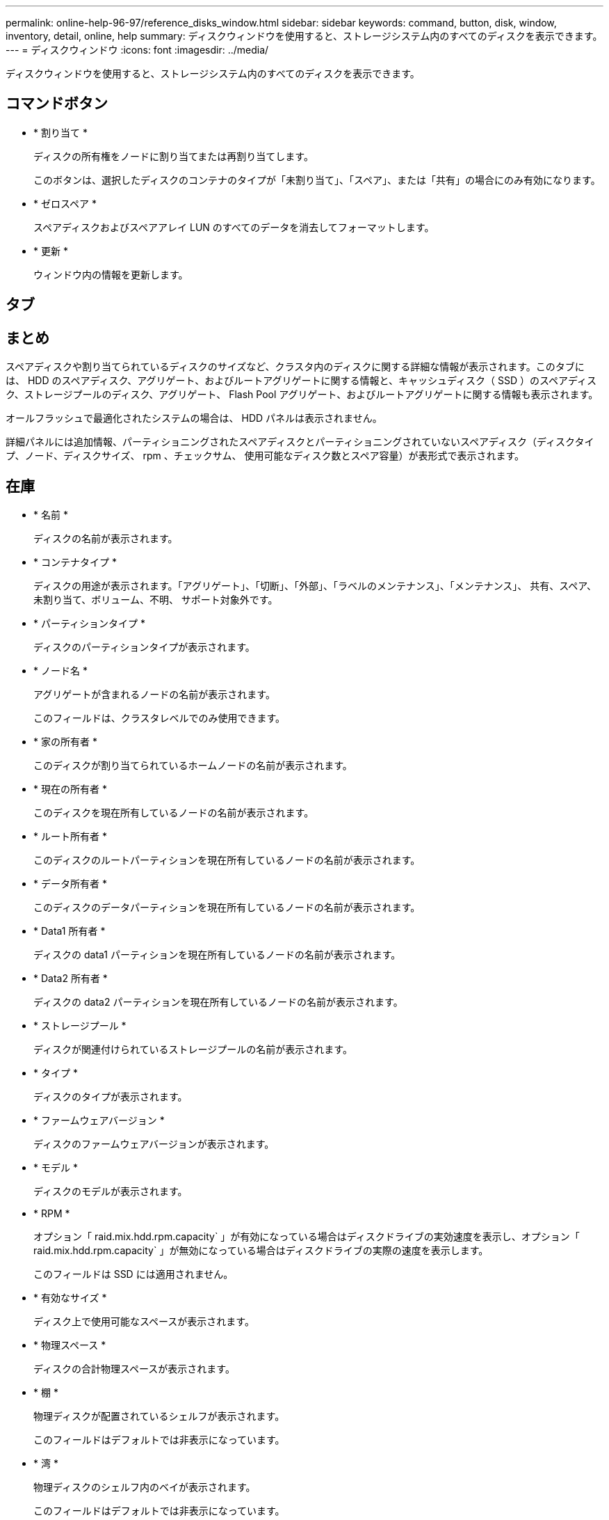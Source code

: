 ---
permalink: online-help-96-97/reference_disks_window.html 
sidebar: sidebar 
keywords: command, button, disk, window, inventory, detail, online, help 
summary: ディスクウィンドウを使用すると、ストレージシステム内のすべてのディスクを表示できます。 
---
= ディスクウィンドウ
:icons: font
:imagesdir: ../media/


[role="lead"]
ディスクウィンドウを使用すると、ストレージシステム内のすべてのディスクを表示できます。



== コマンドボタン

* * 割り当て *
+
ディスクの所有権をノードに割り当てまたは再割り当てします。

+
このボタンは、選択したディスクのコンテナのタイプが「未割り当て」、「スペア」、または「共有」の場合にのみ有効になります。

* * ゼロスペア *
+
スペアディスクおよびスペアアレイ LUN のすべてのデータを消去してフォーマットします。

* * 更新 *
+
ウィンドウ内の情報を更新します。





== タブ



== まとめ

スペアディスクや割り当てられているディスクのサイズなど、クラスタ内のディスクに関する詳細な情報が表示されます。このタブには、 HDD のスペアディスク、アグリゲート、およびルートアグリゲートに関する情報と、キャッシュディスク（ SSD ）のスペアディスク、ストレージプールのディスク、アグリゲート、 Flash Pool アグリゲート、およびルートアグリゲートに関する情報も表示されます。

オールフラッシュで最適化されたシステムの場合は、 HDD パネルは表示されません。

詳細パネルには追加情報、パーティショニングされたスペアディスクとパーティショニングされていないスペアディスク（ディスクタイプ、ノード、ディスクサイズ、 rpm 、チェックサム、 使用可能なディスク数とスペア容量）が表形式で表示されます。



== 在庫

* * 名前 *
+
ディスクの名前が表示されます。

* * コンテナタイプ *
+
ディスクの用途が表示されます。「アグリゲート」、「切断」、「外部」、「ラベルのメンテナンス」、「メンテナンス」、 共有、スペア、未割り当て、ボリューム、不明、 サポート対象外です。

* * パーティションタイプ *
+
ディスクのパーティションタイプが表示されます。

* * ノード名 *
+
アグリゲートが含まれるノードの名前が表示されます。

+
このフィールドは、クラスタレベルでのみ使用できます。

* * 家の所有者 *
+
このディスクが割り当てられているホームノードの名前が表示されます。

* * 現在の所有者 *
+
このディスクを現在所有しているノードの名前が表示されます。

* * ルート所有者 *
+
このディスクのルートパーティションを現在所有しているノードの名前が表示されます。

* * データ所有者 *
+
このディスクのデータパーティションを現在所有しているノードの名前が表示されます。

* * Data1 所有者 *
+
ディスクの data1 パーティションを現在所有しているノードの名前が表示されます。

* * Data2 所有者 *
+
ディスクの data2 パーティションを現在所有しているノードの名前が表示されます。

* * ストレージプール *
+
ディスクが関連付けられているストレージプールの名前が表示されます。

* * タイプ *
+
ディスクのタイプが表示されます。

* * ファームウェアバージョン *
+
ディスクのファームウェアバージョンが表示されます。

* * モデル *
+
ディスクのモデルが表示されます。

* * RPM *
+
オプション「 raid.mix.hdd.rpm.capacity` 」が有効になっている場合はディスクドライブの実効速度を表示し、オプション「 raid.mix.hdd.rpm.capacity` 」が無効になっている場合はディスクドライブの実際の速度を表示します。

+
このフィールドは SSD には適用されません。

* * 有効なサイズ *
+
ディスク上で使用可能なスペースが表示されます。

* * 物理スペース *
+
ディスクの合計物理スペースが表示されます。

* * 棚 *
+
物理ディスクが配置されているシェルフが表示されます。

+
このフィールドはデフォルトでは非表示になっています。

* * 湾 *
+
物理ディスクのシェルフ内のベイが表示されます。

+
このフィールドはデフォルトでは非表示になっています。

* * プール *
+
選択したディスクが割り当てられているプールの名前が表示されます。

+
このフィールドはデフォルトでは非表示になっています。

* * チェックサム *
+
チェックサムのタイプが表示されます。

+
このフィールドはデフォルトでは非表示になっています。

* * キャリア ID *
+
指定したマルチディスクキャリア内のディスクに関する情報を示します。ID の値は 64 ビットです。

+
このフィールドはデフォルトでは非表示になっています。





== インベントリの詳細領域

インベントリタブの下の領域には、アグリゲートまたはボリュームに関する情報（該当する場合）、ベンダー ID 、初期化の状態（割合）、ディスクのシリアル番号、障害が発生したディスクのエラーの詳細など、選択したディスクに関する詳細情報が表示されます。共有ディスクの場合、インベントリの詳細領域には、ルートアグリゲートとルート以外のアグリゲートを含むすべてのアグリゲートの名前が表示されます。

* 関連情報 *

xref:task_viewing_disk_information.adoc[ディスク情報を表示しています]
